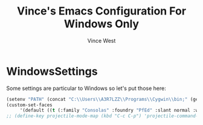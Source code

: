#+TITLE: Vince's Emacs Configuration For Windows Only
#+AUTHOR: Vince West

* WindowsSettings
Some settings are particular to Windows so let's put those here:

#+BEGIN_SRC emacs-lisp
(setenv "PATH" (concat "C:\\Users\\A3R7LZZ\\Programs\\Cygwin\\bin;" (getenv "PATH")))
(custom-set-faces
     '(default ((t (:family "Consolas" :foundry "PfEd" :slant normal :weight normal :height 120 :width normal)))))
;; (define-key projectile-mode-map (kbd "C-c C-p") 'projectile-command-map)
#+END_SRC
